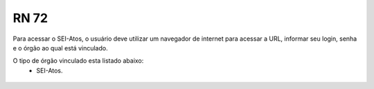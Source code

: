 **RN 72**
=========
Para acessar o SEI-Atos, o usuário deve utilizar um navegador de internet para acessar a URL, informar seu login, senha e o órgão ao qual está vinculado.

O tipo de órgão vinculado esta listado abaixo:
 - SEI-Atos.

.. figure:: AcessoSistema.png

